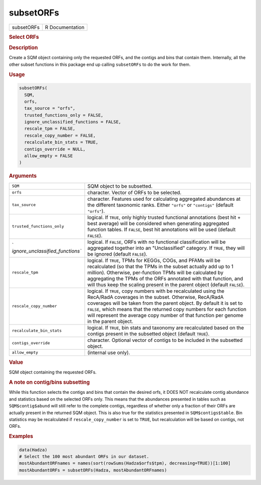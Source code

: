 **********
subsetORFs
**********

.. container::

   ========== ===============
   subsetORFs R Documentation
   ========== ===============

   .. rubric:: Select ORFs
      :name: subsetORFs

   .. rubric:: Description
      :name: description

   Create a SQM object containing only the requested ORFs, and the
   contigs and bins that contain them. Internally, all the other subset
   functions in this package end up calling ``subsetORFs`` to do the
   work for them.

   .. rubric:: Usage
      :name: usage

   .. code:: R

      subsetORFs(
        SQM,
        orfs,
        tax_source = "orfs",
        trusted_functions_only = FALSE,
        ignore_unclassified_functions = FALSE,
        rescale_tpm = FALSE,
        rescale_copy_number = FALSE,
        recalculate_bin_stats = TRUE,
        contigs_override = NULL,
        allow_empty = FALSE
      )

   .. rubric:: Arguments
      :name: arguments

   +----------------------------------+----------------------------------+
   | ``SQM``                          | SQM object to be subsetted.      |
   +----------------------------------+----------------------------------+
   | ``orfs``                         | character. Vector of ORFs to be  |
   |                                  | selected.                        |
   +----------------------------------+----------------------------------+
   | ``tax_source``                   | character. Features used for     |
   |                                  | calculating aggregated           |
   |                                  | abundances at the different      |
   |                                  | taxonomic ranks. Either          |
   |                                  | ``"orfs"`` or ``"contigs"``      |
   |                                  | (default ``"orfs"``).            |
   +----------------------------------+----------------------------------+
   | ``trusted_functions_only``       | logical. If ``TRUE``, only       |
   |                                  | highly trusted functional        |
   |                                  | annotations (best hit + best     |
   |                                  | average) will be considered when |
   |                                  | generating aggregated function   |
   |                                  | tables. If ``FALSE``, best hit   |
   |                                  | annotations will be used         |
   |                                  | (default ``FALSE``).             |
   +----------------------------------+----------------------------------+
   | `                                | logical. If ``FALSE``, ORFs with |
   | `ignore_unclassified_functions`` | no functional classification     |
   |                                  | will be aggregated together into |
   |                                  | an "Unclassified" category. If   |
   |                                  | ``TRUE``, they will be ignored   |
   |                                  | (default ``FALSE``).             |
   +----------------------------------+----------------------------------+
   | ``rescale_tpm``                  | logical. If ``TRUE``, TPMs for   |
   |                                  | KEGGs, COGs, and PFAMs will be   |
   |                                  | recalculated (so that the TPMs   |
   |                                  | in the subset actually add up to |
   |                                  | 1 million). Otherwise,           |
   |                                  | per-function TPMs will be        |
   |                                  | calculated by aggregating the    |
   |                                  | TPMs of the ORFs annotated with  |
   |                                  | that function, and will thus     |
   |                                  | keep the scaling present in the  |
   |                                  | parent object (default           |
   |                                  | ``FALSE``).                      |
   +----------------------------------+----------------------------------+
   | ``rescale_copy_number``          | logical. If ``TRUE``, copy       |
   |                                  | numbers with be recalculated     |
   |                                  | using the RecA/RadA coverages in |
   |                                  | the subset. Otherwise, RecA/RadA |
   |                                  | coverages will be taken from the |
   |                                  | parent object. By default it is  |
   |                                  | set to ``FALSE``, which means    |
   |                                  | that the returned copy numbers   |
   |                                  | for each function will represent |
   |                                  | the average copy number of that  |
   |                                  | function per genome in the       |
   |                                  | parent object.                   |
   +----------------------------------+----------------------------------+
   | ``recalculate_bin_stats``        | logical. If ``TRUE``, bin stats  |
   |                                  | and taxonomy are recalculated    |
   |                                  | based on the contigs present in  |
   |                                  | the subsetted object (default    |
   |                                  | ``TRUE``).                       |
   +----------------------------------+----------------------------------+
   | ``contigs_override``             | character. Optional vector of    |
   |                                  | contigs to be included in the    |
   |                                  | subsetted object.                |
   +----------------------------------+----------------------------------+
   | ``allow_empty``                  | (internal use only).             |
   +----------------------------------+----------------------------------+

   .. rubric:: Value
      :name: value

   SQM object containing the requested ORFs.

   .. rubric:: A note on contig/bins subsetting
      :name: a-note-on-contigbins-subsetting

   While this function selects the contigs and bins that contain the
   desired orfs, it DOES NOT recalculate contig abundance and statistics
   based on the selected ORFs only. This means that the abundances
   presented in tables such as ``SQM$contig$abund`` will still refer to
   the complete contigs, regardless of whether only a fraction of their
   ORFs are actually present in the returned SQM object. This is also
   true for the statistics presented in ``SQM$contigs$table``. Bin
   statistics may be recalculated if ``rescale_copy_number`` is set to
   ``TRUE``, but recalculation will be based on contigs, not ORFs.

   .. rubric:: Examples
      :name: examples

   .. code:: R

      data(Hadza)
      # Select the 100 most abundant ORFs in our dataset.
      mostAbundantORFnames = names(sort(rowSums(Hadza$orfs$tpm), decreasing=TRUE))[1:100]
      mostAbundantORFs = subsetORFs(Hadza, mostAbundantORFnames)
